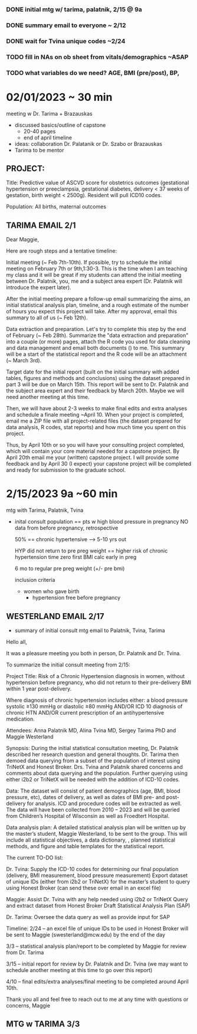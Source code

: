 *** DONE initial mtg w/ tarima, palatnik, 2/15 @ 9a
*** DONE summary email to everyone ~ 2/12
*** DONE wait for Tvina unique codes ~2/24
*** TODO fill in NAs on ob sheet from vitals/demographics ~ASAP
*** TODO what variables do we need? AGE, BMI (pre/post), BP, 


* 02/01/2023 ~ 30 min
meeting w Dr. Tarima + Brazauskas
- discussed basics/outline of capstone
  - 20-40 pages
  - end of april timeline
- ideas: collaboration Dr. Palatanik or Dr. Szabo or Brazauskas
- Tarima to be mentor

** PROJECT:
Title: Predictive value of ASCVD score for obstetrics outcomes  (gestational hypertension or preeclampsia, gestational diabetes, 
delivery < 37 weeks of gestation, birth weight < 2500g). Resident will pull ICD10 codes.

Population: All births, maternal outcomes

** TARIMA EMAIL 2/1
Dear Maggie,

Here are rough steps and a tentative timeline:

Initial meeting (~ Feb 7th-10th). If possible, try to schedule the initial meeting on February 7th or 9th,1:30-3. This is the time when I am teaching my class and it will be great if my students can attend the initial meeting between Dr. Palatnik, you, me and a subject area expert (Dr. Palatnik will introduce the expert later).    

After the initial meeting prepare a follow-up email summarizing the aims, an initial statistical analysis plan, timeline, and a rough estimate of the number of hours you expect this project will take. After my approval, email this summary to all of us (~ Feb 12th). 

Data extraction and preparation. Let's try to complete this step by the end of February (~ Feb 28th). Summarize the "data extraction and preparation" into a couple (or more) pages, attach the R code you used for data cleaning and data management and email both documents () to me. This summary will be a start of the statistical report and the R code will be an attachment (~ March 3rd).

Target date for the initial report (built on the initial summary with added tables, figures and methods and conclusions) using the dataset prepared in part 3 will be due on March 15th. This report will be sent to Dr. Palatnik and the subject area expert and their feedback by March 20th. Maybe we will need another meeting at this time.

Then, we will have about 2-3 weeks to make final edits and extra analyses and schedule a finale meeting ~April 10. When your project is completed,  email me a ZIP file with all project-related files (the dataset prepared for data analysis, R codes, stat reports) and how much time you spent on this project.

Thus, by April 10th or so you will have your consulting project completed, which will contain your core material needed for a capstone project.  By April 20th email me your (written) capstone project. I will provide some feedback and by April 30 (I expect) your capstone project will be completed and ready for submission to the graduate school.


* 2/15/2023 9a ~60 min
mtg with Tarima, Palatnik, Tvina
- inital consult
  population == pts w high blood pressure in pregnancy NO data from before pregnancy, retrospective

  50% == chronic hypertensive --> 5-10 yrs out

  HYP did not return to pre preg weight == higher risk of chronic hypertension
  time zero  first BMI calc  early in preg

  6 mo to regular pre preg weight (+/- pre bmi)

  inclusion criteria
  - women who gave birth
    - hypertension free before pregnancy

** WESTERLAND EMAIL 2/17
- summary of initial consult mtg email to Palatnik, Tvina, Tarima

Hello all,
 
It was a pleasure meeting you both in person, Dr. Palatnik and Dr. Tvina.
 
To summarize the initial consult meeting from 2/15:
 
Project Title: Risk of a Chronic Hypertension diagnosis in women, without hypertension before pregnancy, who did not return to their pre-delivery BMI within 1 year post-delivery.
 
Where diagnosis of chronic hypertension includes either:
a blood pressure systolic ≥130 mmHg or diastolic ≥80 mmHg AND/OR
ICD 10 diagnosis of chronic HTN AND/OR
current prescription of an antihypertensive medication.
 
Attendees: Anna Palatnik MD, Alina Tvina MD, Sergey Tarima PhD and Maggie Westerland
 
Synopsis: During the initial statistical consultation meeting, Dr. Palatnik described her research question and general thoughts. Dr. Tarima then demoed data querying from a subset of the population of interest using TriNetX and Honest Broker. Drs. Tvina and Palatnik shared concerns and comments about data querying and the population. Further querying using either i2b2 or TriNetX will be needed with the addition of ICD-10 codes.
 
Data: The dataset will consist of patient demographics (age, BMI, blood pressure, etc), dates of delivery, as well as dates of BMI pre- and post-delivery for analysis. ICD and procedure codes will be extracted as well. The data will have been collected from 2010 – 2023 and will be queried from Children’s Hospital of Wisconsin as well as Froedtert Hospital.
 
Data analysis plan: A detailed statistical analysis plan will be written up by the master’s student, Maggie Westerland, to be sent to the group. This will include all statistical objectives, a data dictionary, , planned statistical methods, and figure and table templates for the statistical report.
 
The current TO-DO list:
 
Dr. Tvina:
Supply the ICD-10 codes for determining our final population (delivery, BMI measurement, blood pressure measurement)
Export dataset of unique IDs (either from i2b2 or TriNetX) for the master’s student to query using Honest Broker (can send these over email in an excel file)
 
Maggie:
Assist Dr. Tvina with any help needed using i2b2 or TriNetX
Query and extract dataset from Honest Broker
Draft Statistical Analysis Plan (SAP)
 
Dr. Tarima:
Oversee the data query as well as provide input for SAP
 
Timeline: 
2/24 -- an excel file of unique IDs to be used in Honest Broker will be sent to Maggie (swesterland@mcw.edu) by the end of the day
 
3/3 -- statistical analysis plan/report to be completed by Maggie for review from Dr. Tarima
 
3/15 -- initial report for review by Dr. Palatnik and Dr. Tvina (we may want to schedule another meeting at this time to go over this report)
 
4/10 -- final edits/extra analyses/final meeting to be completed around April 10th.
 
 
Thank you all and feel free to reach out to me at any time with questions or concerns,
Maggie


** MTG w TARIMA 3/3





